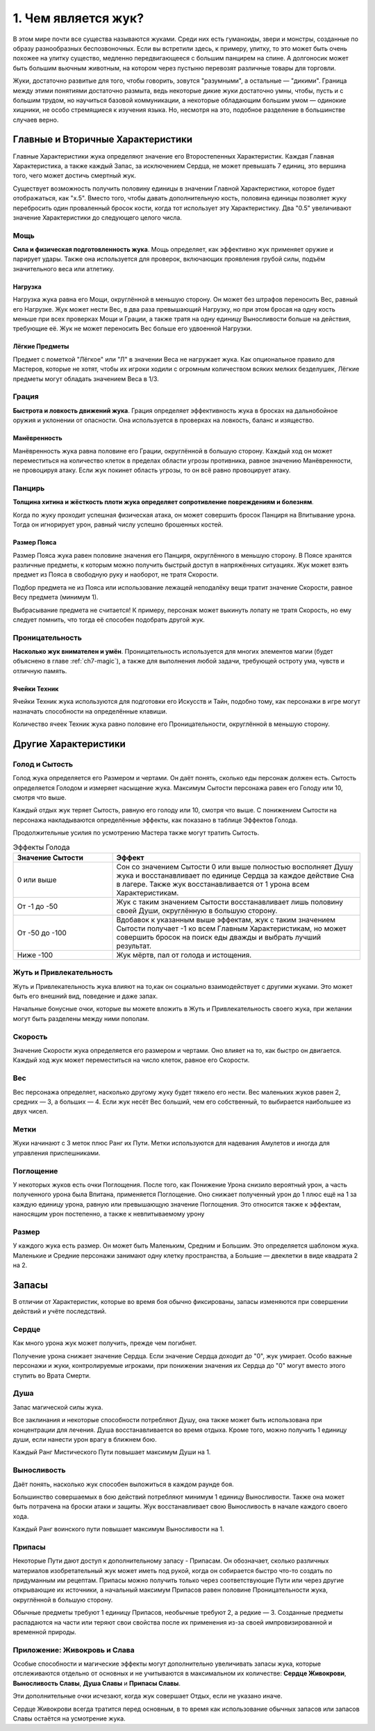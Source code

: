 1. Чем является жук?
======================
В этом мире почти все существа называются жуками. Среди них есть гуманоиды, звери и монстры, созданные по образу разнообразных беспозвоночных. Если вы встретили здесь, к примеру, улитку, то это может быть очень похожее на улитку существо, медленно передвигающееся с большим панцирем на спине. А долгоносик может быть большим вьючным животным, на котором через пустыню перевозят различные товары для торговли.

Жуки, достаточно развитые для того, чтобы говорить, зовутся "разумными", а остальные — "дикими". Граница между этими понятиями достаточно размыта, ведь некоторые дикие жуки достаточно умны, чтобы, пусть и с большим трудом, но научиться базовой коммуникации, а некоторые обладающим большим умом — одинокие хищники, не особо стремящиеся к изучения языка. Но, несмотря на это, подобное разделение в большинстве случаев верно.

Главные и Вторичные Характеристики
-----------------------------------
Главные Характеристики жука определяют значение его Второстепенных Характеристик. Каждая Главная Характеристика, а также каждый Запас, за исключением Сердца, не может превышать 7 единиц, это вершина того, чего может достичь смертный жук.

Существует возможность получить половину единицы в значении Главной Характеристики, которое будет отображаться, как "х.5". Вместо того, чтобы давать дополнительную кость, половина единицы позволяет жуку перебросить один проваленный бросок кости, когда тот использует эту Характеристику. Два "0.5" увеличивают значение Характеристики до следующего целого числа.

Мощь
~~~~~~~~~~~~~~~
**Сила и физическая подготовленность жука**. Мощь определяет, как эффективно жук применяет оружие и парирует удары. Также она используется для проверок, включающих проявления грубой силы, подъём значительного веса или атлетику.

Нагрузка
"""""""""""
Нагрузка жука равна его Мощи, округлённой в меньшую сторону. Он может без штрафов переносить Вес, равный его Нагрузке. Жук может нести Вес, в два раза превышающий Нагрузку, но при этом бросая на одну кость меньше при всех проверках Мощи и Грации, а также тратя на одну единицу Выносливости больше на действия, требующие её. Жук не может переносить Вес больше его удвоенной Нагрузки.

Лёгкие Предметы
"""""""""""""""""""
Предмет с пометкой "Лёгкое" или "Л" в значении Веса не нагружает жука. Как опциональное правило для Мастеров, которые не хотят, чтобы их игроки ходили с огромным количеством всяких мелких безделушек, Лёгкие предметы могут обладать значением Веса в 1/3.

Грация
~~~~~~~~~~~~~~~
**Быстрота и ловкость движений жука**.
Грация определяет эффективность жука в бросках на дальнобойное оружия и уклонении от опасности. Она используется в проверках на ловкость, баланс и изящество.

Манёвренность
"""""""""""""""""""
Манёвренность жука равна половине его Грации, округлённой в большую сторону. Каждый ход он может переместиться на количество клеток в пределах области угрозы противника, равное значению Манёвренности, не провоцируя атаку. Если жук покинет область угрозы, то он всё равно провоцирует атаку.

Панцирь
~~~~~~~~~~~~~~~
**Толщина хитина и жёсткость плоти жука определяет сопротивление повреждениям и болезням**.

Когда по жуку проходит успешная физическая атака, он может совершить бросок Панциря на Впитывание урона. Тогда он игнорирует урон, равный числу успешно брошенных костей.

Размер Пояса
"""""""""""""""""""
Размер Пояса жука равен половине значения его Панциря, округлённого в меньшую сторону. В Поясе хранятся различные предметы, к которым можно получить быстрый доступ в напряжённых ситуациях. Жук может взять предмет из Пояса в свободную руку и наоборот, не тратя Скорости.

Подбор предмета не из Пояса или использование лежащей неподалёку вещи тратит значение Скорости, равное Весу предмета (минимум 1).

Выбрасывание предмета не считается! К примеру, персонаж может выкинуть лопату не тратя Скорость, но ему следует помнить, что тогда её способен подобрать другой жук.

Проницательность
~~~~~~~~~~~~~~~
**Насколько жук внимателен и умён**.
Проницательность используется для многих элементов магии (будет объяснено в главе :ref:`ch7-magic`), а также для выполнения любой задачи, требующей остроту ума, чувств и отличную память.

Ячейки Техник
"""""""""""""""""""
Ячейки Техник жука используются для подготовки его Искусств и Тайн, подобно тому, как персонажи в игре могут назначать способности на определённые клавиши.

Количество ячеек Техник жука равно половине его Проницательности, округлённой в меньшую сторону.

Другие Характеристики
-----------------------------------
Голод и Сытость
~~~~~~~~~~~~~~~~~~~
Голод жука определяется его Размером и чертами. Он даёт понять, сколько еды персонаж должен есть. Сытость определяется Голодом и измеряет насыщение жука. Максимум Сытости персонажа равен его Голоду или 10, смотря что выше.

Каждый отдых жук теряет Сытость, равную его голоду или 10, смотря что выше. С понижением Сытости на персонажа накладываются определённые эффекты, как показано в таблице Эффектов Голода.

Продолжительные усилия по усмотрению Мастера также могут тратить Сытость.

.. list-table:: Эффекты Голода
   :widths: 20 50
   :header-rows: 1

   * - Значение Сытости
     - Эффект
   * - 0 или выше
     - Сон со значением Сытости 0 или выше полностью восполняет Душу жука и восстанавливает по единице Сердца за каждое действие Сна в лагере. Также жук восстанавливается от 1 урона всем Характеристикам.
   * - От -1 до -50
     - Жук с таким значением Сытости восстанавливает лишь половину своей Души, округлённую в большую сторону.
   * - От -50 до -100
     - Вдобавок к указанным выше эффектам, жук с таким значением Сытости получает -1 ко всем Главным Характеристикам, но может совершить бросок на поиск еды дважды и выбрать лучший результат.
   * - Ниже -100
     - Жук мёртв, пал от голода и истощения.

Жуть и Привлекательность
~~~~~~~~~~~~~~~~~~~~~~~~~~~~
Жуть и Привлекательность жука влияют на то,как он социально взаимодействует с другими жуками. Это может быть его внешний вид, поведение и даже запах.

Начальные бонусные очки, которые вы можете вложить в Жуть и Привлекательность своего жука, при желании могут быть разделены между ними пополам.

Скорость
~~~~~~~~~~~~~~~~~~~~~~~~~~~~
Значение Скорости жука определяется его размером и чертами. Оно влияет на то, как быстро он двигается. Каждый ход жук может переместиться на число клеток, равное его Скорости.

Вес
~~~~~~~~~~~~~
Вес персонажа определяет, насколько другому жуку будет тяжело его нести. Вес маленьких жуков равен 2, средних — 3, а больших — 4. Если жук несёт Вес больший, чем его собственный, то выбирается наибольшее из двух чисел.

Метки
~~~~~~~~~~~~~
Жуки начинают с 3 меток плюс Ранг их Пути. Метки используются для надевания Амулетов и иногда для управления приспешниками.

Поглощение
~~~~~~~~~~~~~
У некоторых жуков есть очки Поглощения. После того, как Понижение Урона снизило вероятный урон, а часть полученного урона была Впитана, применяется Поглощение. Оно снижает полученный урон до 1 плюс ещё на 1 за каждую единицу урона, равную или превышающую значение Поглощения. Это относится также к эффектам, наносящим урон постепенно, а также к невпитываемому урону

Размер
~~~~~~~~~~~~~
У каждого жука есть размер. Он может быть Маленьким, Средним и Большим. Это определяется шаблоном жука. Маленькие и Средние персонажи занимают одну клетку пространства, а Большие — двеклетки в виде квадрата 2 на 2.

Запасы
-----------------------------------
В отличии от Характеристик, которые во время боя обычно фиксированы, запасы изменяются при совершении действий и учёте последствий.

Сердце
~~~~~~~~~~~~~
Как много урона жук может получить, прежде чем погибнет.

Получение урона снижает значение Сердца. Если значение Сердца доходит до "0", жук умирает. Особо важные персонажи и жуки, контролируемые игроками, при понижении значения их Сердца до "0" могут вместо этого ступить во Врата Смерти.

Душа
~~~~~~~~~~~~~
Запас магической силы жука.

Все заклинания и некоторые способности потребляют Душу, она также может быть использована при концентрации для лечения. Душа восстанавливается во время отдыха. Кроме того, можно получить 1 единицу души, если нанести урон врагу в ближнем бою.

Каждый Ранг Мистического Пути повышает максимум Души на 1.

Выносливость
~~~~~~~~~~~~~
Даёт понять, насколько жук способен выложиться в каждом раунде боя.

Большинство совершаемых в бою действий потребляют минимум 1 единицу Выносливости. Также она может быть потрачена на броски атаки и защиты. Жук восстанавливает свою Выносливость в начале каждого своего хода.

Каждый Ранг воинского пути повышает максимум Выносливости на 1.

Припасы
~~~~~~~~~~~~~
Некоторые Пути дают доступ к дополнительному запасу - Припасам. Он обозначает, сколько различных материалов изобретательный жук может иметь под рукой, когда он собирается быстро что-то создать по придуманным им рецептам. Припасы можно получить только через соответствующие Пути или через другие открывающие их источники, а начальный максимум Припасов равен половине Проницательности жука, округлённой в большую сторону.

Обычные предметы требуют 1 единицу Припасов, необычные требуют 2, а редкие — 3. Созданные предметы распадаются на части или теряют свои свойства после их применения из-за своей импровизированной и временной природы.

Приложение: Живокровь и Слава
~~~~~~~~~~~~~~~~~~~~~~~~~~~~~~~~~~~~~~~
Особые способности и магические эффекты могут дополнительно увеличивать запасы жука, которые отслеживаются отдельно от основных и не учитываются в максимальном их количестве: **Сердце Живокрови**, **Выносливость Славы**, **Душа Славы** и **Припасы Славы**.

Эти дополнительные очки исчезают, когда жук совершает Отдых, если не указано иначе.

Сердце Живокрови всегда тратится перед основным, в то время как использование обычных запасов или запасов Славы остаётся на усмотрение жука.
